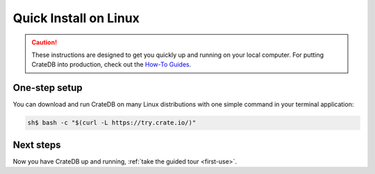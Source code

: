.. _linux-install:

========================
Quick Install on Linux
========================

.. CAUTION::

   These instructions are designed to get you quickly up and running on your
   local computer. For putting CrateDB into production, check out the `How-To
   Guides`_.

.. SEEALSO::

   CrateDB also maintains packages for `Debian GNU/Linux`_, `Ubuntu`_, and
   `RedHat Linux`_.


One-step setup
==============

You can download and run CrateDB on many Linux distributions with one simple
command in your terminal application:

.. code-block:: console

   sh$ bash -c "$(curl -L https://try.crate.io/)"


Next steps
==========

Now you have CrateDB up and running, :ref:`take the guided tour <first-use>`.


.. _bootstrap checks: https://crate.io/docs/crate/guide/en/latest/admin/bootstrap-checks.html
.. _How-To Guides: https://crate.io/docs/crate/howtos/en/latest/
.. _Debian GNU/Linux: https://crate.io/docs/crate/guide/en/latest/deployment/linux/debian.html
.. _OpenJDK: https://openjdk.java.net/projects/jdk8/
.. _RedHat Linux: https://crate.io/docs/crate/guide/en/latest/deployment/linux/red-hat.html
.. _Ubuntu: https://crate.io/docs/crate/guide/en/latest/deployment/linux/ubuntu.html
